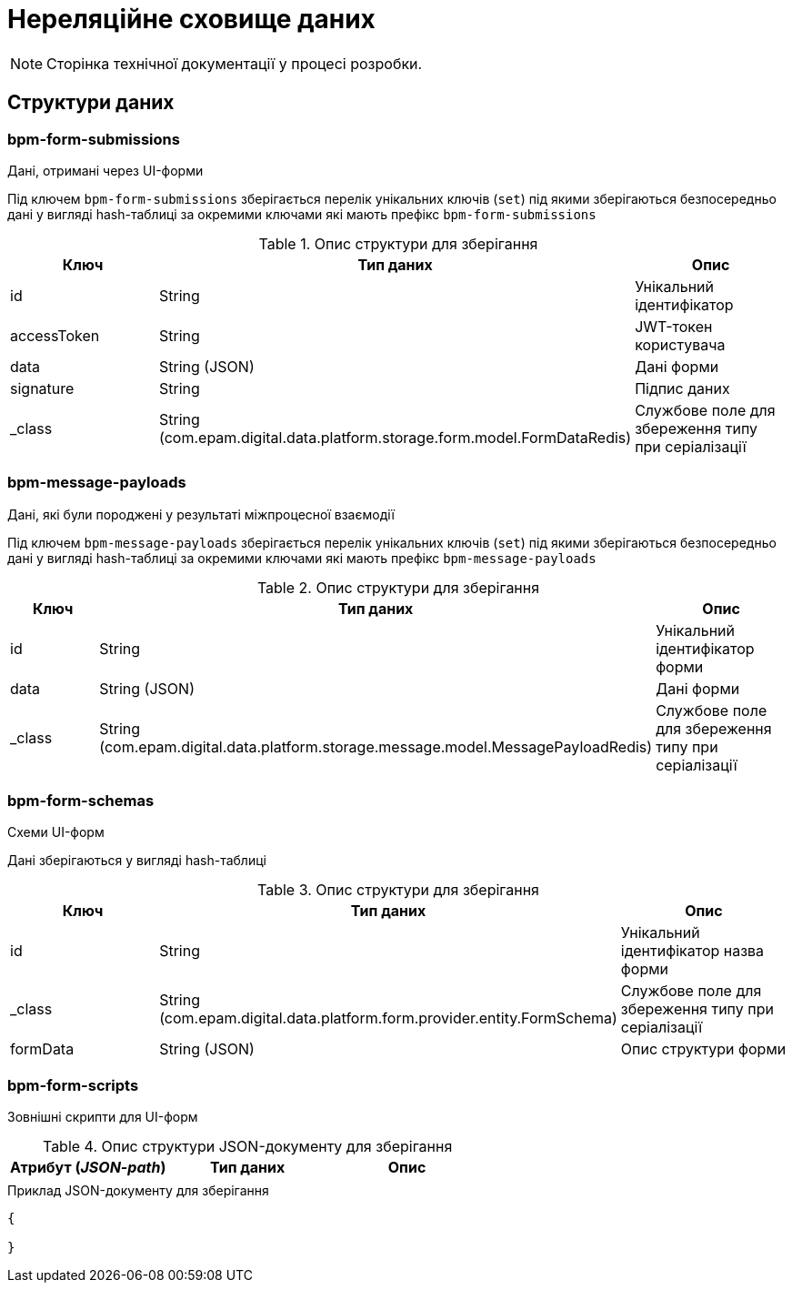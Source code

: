 = Нереляційне сховище даних

[NOTE]
--
Сторінка технічної документації у процесі розробки.
--

== Структури даних

=== bpm-form-submissions

Дані, отримані через UI-форми

Під ключем `bpm-form-submissions` зберігається перелік унікальних ключів (`set`) під якими зберігаються безпосередньо дані у вигляді hash-таблиці за окремими ключами які мають префікс `bpm-form-submissions`

.Опис структури для зберігання
|===
|Ключ |Тип даних|Опис

|id
|String
|Унікальний ідентифікатор

|accessToken
|String
|JWT-токен користувача

|data
|String (JSON)
|Дані форми

|signature
|String
|Підпис даних

|_class
|String +
(com.epam.digital.data.platform.storage.form.model.FormDataRedis)
|Службове поле для збереження типу при серіалізації
|===

=== bpm-message-payloads

Дані, які були породжені у результаті міжпроцесної взаємодії

Під ключем `bpm-message-payloads` зберігається перелік унікальних ключів (`set`) під якими зберігаються безпосередньо дані у вигляді hash-таблиці за окремими ключами які мають префікс `bpm-message-payloads`

.Опис структури для зберігання
|===
|Ключ|Тип даних|Опис

|id
|String
|Унікальний ідентифікатор форми

|data
|String (JSON)
|Дані форми

|_class
|String +
(com.epam.digital.data.platform.storage.message.model.MessagePayloadRedis)
|Службове поле для збереження типу при серіалізації

|===

=== bpm-form-schemas

Схеми UI-форм

Дані зберігаються у вигляді hash-таблиці

.Опис структури для зберігання
|===
|Ключ |Тип даних|Опис

|id
|String
|Унікальний ідентифікатор назва форми

|_class
|String +
(com.epam.digital.data.platform.form.provider.entity.FormSchema)
|Службове поле для збереження типу при серіалізації

|formData
|String (JSON)
|Опис структури форми
|===



=== bpm-form-scripts

Зовнішні скрипти для UI-форм

.Опис структури JSON-документу для зберігання
|===
|Атрибут (_JSON-path_)|Тип даних|Опис

|
|
|
|===

.Приклад JSON-документу для зберігання
[source,json]
----
{

}
----